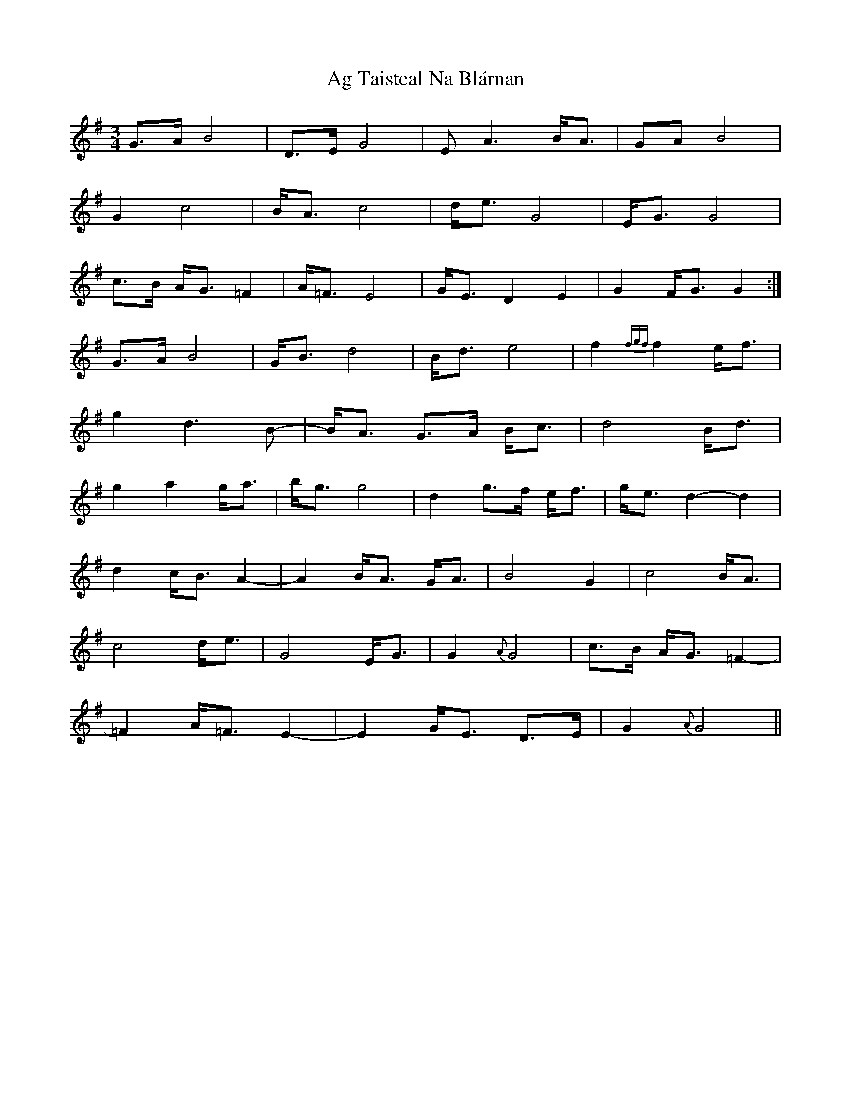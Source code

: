 X: 693
T: Ag Taisteal Na Blárnan
R: waltz
M: 3/4
K: Gmajor
G>A B4|D>E G4|EA3 B<A|GA B4|
G2 c4|B<A c4|d<e G4|E<G G4|
c>B A<G =F2|A<=F E4|G<E D2 E2|G2 F<G G2:|
G>A B4|G<B d4|B<d e4|f2 {fgf}f2 e<f|
g2 d3B-|B<A G>A B<c|d4 B<d|
g2 a2 g<a|b<g g4|d2 g>f e<f|g<e d2-d2|
d2 c<B A2-|A2 B<A G<A|B4 G2|c4 B<A|
c4 d<e|G4 E<G|G2{A}G4|c>B A<G =F2-|
=F2 A<=F E2-|E2 G<E D>E|G2 {A}G4||

